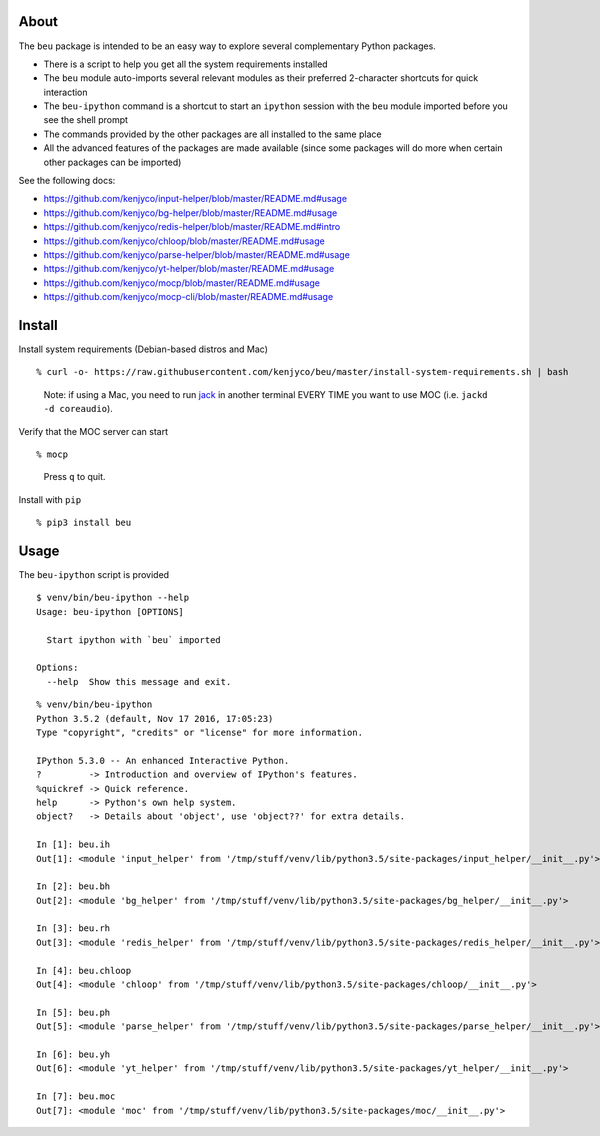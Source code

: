 About
-----

The ``beu`` package is intended to be an easy way to explore several
complementary Python packages.

-  There is a script to help you get all the system requirements
   installed
-  The ``beu`` module auto-imports several relevant modules as their
   preferred 2-character shortcuts for quick interaction
-  The ``beu-ipython`` command is a shortcut to start an ``ipython``
   session with the ``beu`` module imported before you see the shell
   prompt
-  The commands provided by the other packages are all installed to the
   same place
-  All the advanced features of the packages are made available (since
   some packages will do more when certain other packages can be
   imported)

See the following docs:

-  https://github.com/kenjyco/input-helper/blob/master/README.md#usage
-  https://github.com/kenjyco/bg-helper/blob/master/README.md#usage
-  https://github.com/kenjyco/redis-helper/blob/master/README.md#intro
-  https://github.com/kenjyco/chloop/blob/master/README.md#usage
-  https://github.com/kenjyco/parse-helper/blob/master/README.md#usage
-  https://github.com/kenjyco/yt-helper/blob/master/README.md#usage
-  https://github.com/kenjyco/mocp/blob/master/README.md#usage
-  https://github.com/kenjyco/mocp-cli/blob/master/README.md#usage

Install
-------

Install system requirements (Debian-based distros and Mac)

::

    % curl -o- https://raw.githubusercontent.com/kenjyco/beu/master/install-system-requirements.sh | bash

..

    Note: if using a Mac, you need to run
    `jack <http://www.jackaudio.org/>`__ in another terminal EVERY TIME
    you want to use MOC (i.e. ``jackd -d coreaudio``).

Verify that the MOC server can start

::

    % mocp

..

    Press ``q`` to quit.

Install with ``pip``

::

    % pip3 install beu

Usage
-----

The ``beu-ipython`` script is provided

::

    $ venv/bin/beu-ipython --help
    Usage: beu-ipython [OPTIONS]

      Start ipython with `beu` imported

    Options:
      --help  Show this message and exit.

::

    % venv/bin/beu-ipython
    Python 3.5.2 (default, Nov 17 2016, 17:05:23)
    Type "copyright", "credits" or "license" for more information.

    IPython 5.3.0 -- An enhanced Interactive Python.
    ?         -> Introduction and overview of IPython's features.
    %quickref -> Quick reference.
    help      -> Python's own help system.
    object?   -> Details about 'object', use 'object??' for extra details.

    In [1]: beu.ih
    Out[1]: <module 'input_helper' from '/tmp/stuff/venv/lib/python3.5/site-packages/input_helper/__init__.py'>

    In [2]: beu.bh
    Out[2]: <module 'bg_helper' from '/tmp/stuff/venv/lib/python3.5/site-packages/bg_helper/__init__.py'>

    In [3]: beu.rh
    Out[3]: <module 'redis_helper' from '/tmp/stuff/venv/lib/python3.5/site-packages/redis_helper/__init__.py'>

    In [4]: beu.chloop
    Out[4]: <module 'chloop' from '/tmp/stuff/venv/lib/python3.5/site-packages/chloop/__init__.py'>

    In [5]: beu.ph
    Out[5]: <module 'parse_helper' from '/tmp/stuff/venv/lib/python3.5/site-packages/parse_helper/__init__.py'>

    In [6]: beu.yh
    Out[6]: <module 'yt_helper' from '/tmp/stuff/venv/lib/python3.5/site-packages/yt_helper/__init__.py'>

    In [7]: beu.moc
    Out[7]: <module 'moc' from '/tmp/stuff/venv/lib/python3.5/site-packages/moc/__init__.py'>
